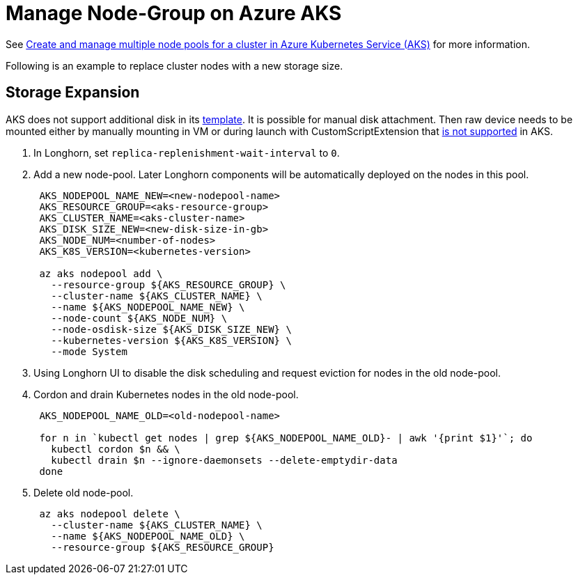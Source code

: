 = Manage Node-Group on Azure AKS
:weight: 2

See https://docs.microsoft.com/en-us/azure/aks/use-multiple-node-pools[Create and manage multiple node pools for a cluster in Azure Kubernetes Service (AKS)] for more information.

Following is an example to replace cluster nodes with a new storage size.

== Storage Expansion

AKS does not support additional disk in its https://docs.microsoft.com/en-us/azure/templates/Microsoft.ContainerService/2022-01-01/managedclusters?tabs=bicep#template-format[template]. It is possible for manual disk attachment. Then raw device needs to be mounted either by manually mounting in VM or during launch with CustomScriptExtension that https://docs.microsoft.com/en-us/azure/aks/support-policies#user-customization-of-agent-nodes[is not supported] in AKS.

. In Longhorn, set `replica-replenishment-wait-interval` to `0`.
. Add a new node-pool. Later Longhorn components will be automatically deployed on the nodes in this pool.
+
----
 AKS_NODEPOOL_NAME_NEW=<new-nodepool-name>
 AKS_RESOURCE_GROUP=<aks-resource-group>
 AKS_CLUSTER_NAME=<aks-cluster-name>
 AKS_DISK_SIZE_NEW=<new-disk-size-in-gb>
 AKS_NODE_NUM=<number-of-nodes>
 AKS_K8S_VERSION=<kubernetes-version>

 az aks nodepool add \
   --resource-group ${AKS_RESOURCE_GROUP} \
   --cluster-name ${AKS_CLUSTER_NAME} \
   --name ${AKS_NODEPOOL_NAME_NEW} \
   --node-count ${AKS_NODE_NUM} \
   --node-osdisk-size ${AKS_DISK_SIZE_NEW} \
   --kubernetes-version ${AKS_K8S_VERSION} \
   --mode System
----

. Using Longhorn UI to disable the disk scheduling and request eviction for nodes in the old node-pool.
. Cordon and drain Kubernetes nodes in the old node-pool.
+
----
 AKS_NODEPOOL_NAME_OLD=<old-nodepool-name>

 for n in `kubectl get nodes | grep ${AKS_NODEPOOL_NAME_OLD}- | awk '{print $1}'`; do
   kubectl cordon $n && \
   kubectl drain $n --ignore-daemonsets --delete-emptydir-data
 done
----

. Delete old node-pool.
+
----
 az aks nodepool delete \
   --cluster-name ${AKS_CLUSTER_NAME} \
   --name ${AKS_NODEPOOL_NAME_OLD} \
   --resource-group ${AKS_RESOURCE_GROUP}
----
